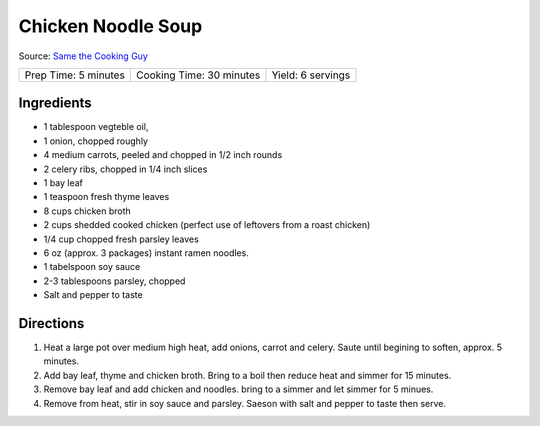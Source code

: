 Chicken Noodle Soup
===================

Source: `Same the Cooking Guy <https://www.youtube.com/watch?v=qtCVEKqBztc>`__

+----------------------+--------------------------+-------------------+
| Prep Time: 5 minutes | Cooking Time: 30 minutes | Yield: 6 servings |
+----------------------+--------------------------+-------------------+


Ingredients
-----------

- 1 tablespoon vegteble oil,
- 1 onion, chopped roughly
- 4 medium carrots, peeled and chopped in 1/2 inch rounds
- 2 celery ribs, chopped in 1/4 inch slices
- 1 bay leaf
- 1 teaspoon fresh thyme leaves
- 8 cups chicken broth
- 2 cups shedded cooked chicken (perfect use of leftovers from a roast chicken)
- 1/4 cup chopped fresh parsley leaves
- 6 oz (approx. 3 packages) instant ramen noodles.
- 1 tabelspoon soy sauce
- 2-3 tablespoons parsley, chopped
- Salt and pepper to taste

Directions
----------

1. Heat a large pot over medium high heat, add onions, carrot and celery.
   Saute until begining to soften, approx. 5 minutes.
2. Add bay leaf, thyme and chicken broth. Bring to a boil then reduce heat
   and simmer for 15 minutes.
3. Remove bay leaf and add chicken and noodles. bring to a simmer and let 
   simmer for 5 minues.
4. Remove from heat, stir in soy sauce and parsley.  Saeson with salt and
   pepper to taste then serve.